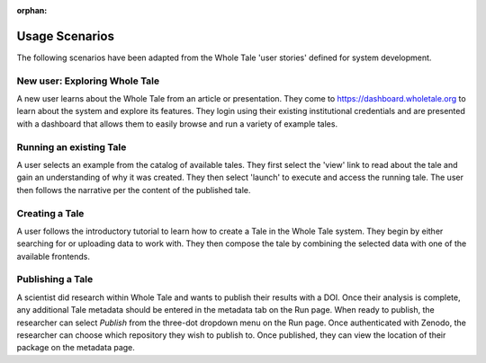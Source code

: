 :orphan:

.. _usage_scenarios:

Usage Scenarios
===============

The following scenarios have been adapted from the Whole Tale 'user stories' defined for system development.

New user: Exploring Whole Tale
------------------------------
A new user learns about the Whole Tale from an article or presentation. They come to https://dashboard.wholetale.org to learn about the system and explore its features. They login using their existing institutional credentials and are presented with a dashboard that allows them to easily browse and run a variety of example tales. 

Running an existing Tale
------------------------
A user selects an example from the catalog of available tales. They first select the 'view' link to read about the tale and gain an understanding of why it was created. They then select 'launch' to execute and access the running tale. The user then follows the narrative per the content of the published tale.

Creating a Tale
---------------
A user follows the introductory tutorial to learn how to create a Tale in the Whole Tale system. They begin by either searching for or uploading data to work with. They then compose the tale by combining the selected data with one of the available frontends.

Publishing a Tale
-----------------
A scientist did research within Whole Tale and wants to publish their results with a DOI. Once their analysis is complete, any additional Tale metadata should be entered in the metadata tab on the Run page. When ready to publish, the researcher can select `Publish` from the three-dot dropdown menu on the Run page. Once authenticated with Zenodo, the researcher can choose which repository they wish to publish to. Once published, they can view the location of their package on the metadata page.
